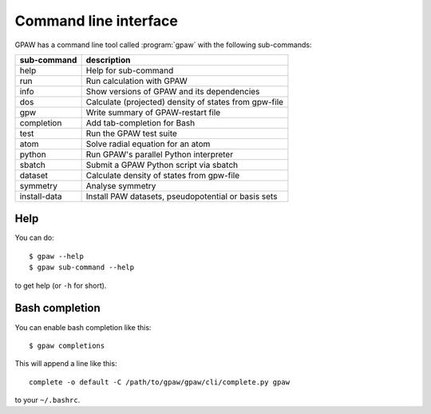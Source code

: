 .. program:: gpaw
.. highlight:: bash
.. index:: gpaw, command line interface, CLI

.. _cli:

======================
Command line interface
======================

GPAW has a command line tool called :program:`gpaw` with the following
sub-commands:

==============  =====================================================
sub-command     description
==============  =====================================================
help            Help for sub-command
run             Run calculation with GPAW
info            Show versions of GPAW and its dependencies
dos             Calculate (projected) density of states from gpw-file
gpw             Write summary of GPAW-restart file
completion      Add tab-completion for Bash
test            Run the GPAW test suite
atom            Solve radial equation for an atom
python          Run GPAW's parallel Python interpreter
sbatch          Submit a GPAW Python script via sbatch
dataset         Calculate density of states from gpw-file
symmetry        Analyse symmetry
install-data    Install PAW datasets, pseudopotential or basis sets
==============  =====================================================


Help
====

You can do::

    $ gpaw --help
    $ gpaw sub-command --help

to get help (or ``-h`` for short).


.. _bash completion:

Bash completion
===============

You can enable bash completion like this::

    $ gpaw completions

This will append a line like this::

    complete -o default -C /path/to/gpaw/gpaw/cli/complete.py gpaw

to your ``~/.bashrc``.
